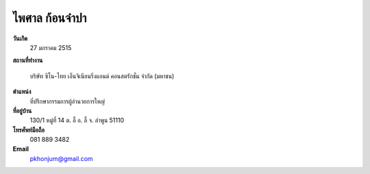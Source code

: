 .. _`ไพศาล ก้อนจำปา`:

ไพศาล ก้อนจำปา
===================

.. image:: /images/3082Paisan.jpg
   :scale: 20 %
   :alt: Paisan Khonjumpa
   :align: center

.. index:: ไพศาล

**วันเกิด**
	27 มกราคม 2515

**สถานที่ทำงาน**

	บริษัท ซิโน-ไทย เอ็นจิเนียนริ่งแอนด์ คอนสตรักชั่น จำกัด (มหาชน)


**ตำแหน่ง**
	ที่ปรึกษากรรมการผู้อำนวยการใหญ่

**ที่อยู่บ้าน**
	130/1 หมู่ที่ 14 ต. ลี้ อ. ลี้ จ. ลำพูน 51110

**โทรศัพท์มือถือ**
	081 889 3482

**Email**
	`pkhonjum@gmail.com`_

.. _`pkhonjum@gmail.com`:
